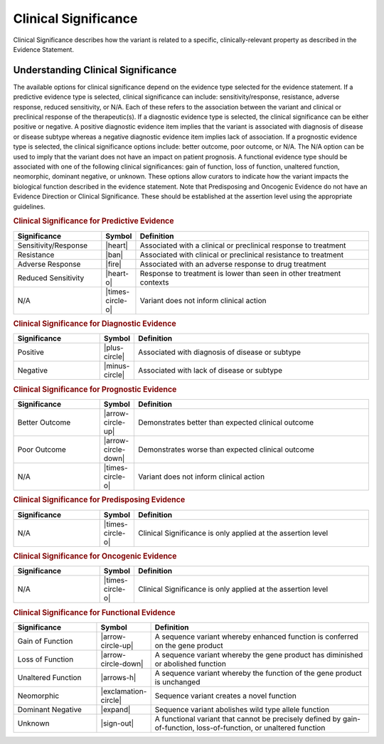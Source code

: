 .. _evidence-clinical-significance:

Clinical Significance
=====================
Clinical Significance describes how the variant is related to a specific, clinically-relevant property as described in the Evidence Statement.

Understanding Clinical Significance
-----------------------------------
The available options for clinical significance depend on the evidence type selected for the evidence statement. If a predictive evidence type is selected, clinical significance can include: sensitivity/response, resistance, adverse response, reduced sensitivity, or N/A. Each of these refers to the association between the variant and clinical or preclinical response of the therapeutic(s). If a diagnostic evidence type is selected, the clinical significance can be either positive or negative. A positive diagnostic evidence item implies that the variant is associated with diagnosis of disease or disease subtype whereas a negative diagnostic evidence item implies lack of association. If a prognostic evidence type is selected, the clinical significance options include: better outcome, poor outcome, or N/A. The N/A option can be used to imply that the variant does not have an impact on patient prognosis. A functional evidence type should be associated with one of the following clinical significances: gain of function, loss of function, unaltered function, neomorphic, dominant negative, or unknown. These options allow curators to indicate how the variant impacts the biological function described in the evidence statement. Note that Predisposing and Oncogenic Evidence do not have an Evidence Direction or Clinical Significance. These should be established at the assertion level using the appropriate guidelines. 

.. rubric:: Clinical Significance for Predictive Evidence
.. list-table::
   :widths: 25 5 70
   :header-rows: 1

   * - Significance
     - Symbol
     - Definition
   * - Sensitivity/Response
     - |heart|
     - Associated with a clinical or preclinical response to treatment
   * - Resistance
     - |ban|
     - Associated with clinical or preclinical resistance to treatment
   * - Adverse Response
     - |fire|
     - Associated with an adverse response to drug treatment
   * - Reduced Sensitivity
     - |heart-o|
     - Response to treatment is lower than seen in other treatment contexts
   * - N/A
     - |times-circle-o|
     - Variant does not inform clinical action

.. rubric:: Clinical Significance for Diagnostic Evidence
.. list-table::
   :widths: 25 5 70
   :header-rows: 1

   * - Significance
     - Symbol
     - Definition
   * - Positive
     - |plus-circle|
     - Associated with diagnosis of disease or subtype
   * - Negative
     - |minus-circle|
     - Associated with lack of disease or subtype

.. rubric:: Clinical Significance for Prognostic Evidence
.. list-table::
   :widths: 25 5 70
   :header-rows: 1

   * - Significance
     - Symbol
     - Definition
   * - Better Outcome
     - |arrow-circle-up|
     - Demonstrates better than expected clinical outcome
   * - Poor Outcome
     - |arrow-circle-down|
     - Demonstrates worse than expected clinical outcome
   * - N/A
     - |times-circle-o|
     - Variant does not inform clinical action

.. rubric:: Clinical Significance for Predisposing Evidence
.. list-table::
   :widths: 25 5 70
   :header-rows: 1

   * - Significance
     - Symbol
     - Definition
   * - N/A
     - |times-circle-o|
     - Clinical Significance is only applied at the assertion level

.. rubric:: Clinical Significance for Oncogenic Evidence
.. list-table::
   :widths: 25 5 70
   :header-rows: 1

   * - Significance
     - Symbol
     - Definition
   * - N/A
     - |times-circle-o|
     - Clinical Significance is only applied at the assertion level

.. rubric:: Clinical Significance for Functional Evidence
.. list-table::
   :widths: 25 5 70
   :header-rows: 1

   * - Significance
     - Symbol
     - Definition
   * - Gain of Function
     - |arrow-circle-up|
     - A sequence variant whereby enhanced function is conferred on the gene product
   * - Loss of Function
     - |arrow-circle-down|
     - A sequence variant whereby the gene product has diminished or abolished function
   * - Unaltered Function
     - |arrows-h|
     - A sequence variant whereby the function of the gene product is unchanged
   * - Neomorphic
     - |exclamation-circle|
     - Sequence variant creates a novel function
   * - Dominant Negative
     - |expand|
     - Sequence variant abolishes wild type allele function
   * - Unknown
     - |sign-out|
     - A functional variant that cannot be precisely defined by gain-of-function, loss-of-function, or unaltered function


